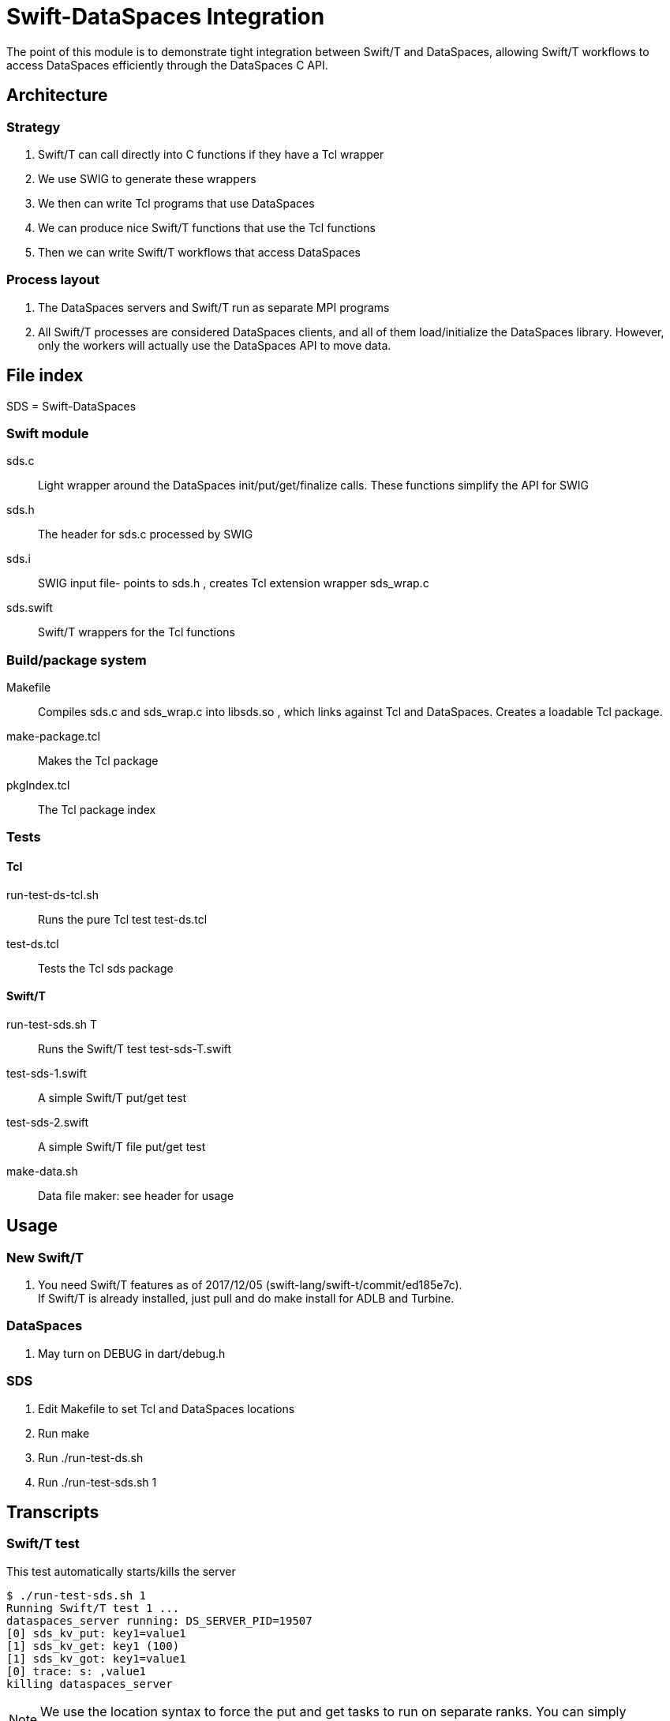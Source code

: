 
= Swift-DataSpaces Integration

The point of this module is to demonstrate tight integration between Swift/T and DataSpaces, allowing Swift/T workflows to access DataSpaces efficiently through the DataSpaces C API.

== Architecture

=== Strategy

. Swift/T can call directly into C functions if they have a Tcl wrapper
. We use SWIG to generate these wrappers
. We then can write Tcl programs that use DataSpaces
. We can produce nice Swift/T functions that use the Tcl functions
. Then we can write Swift/T workflows that access DataSpaces

=== Process layout

. The DataSpaces servers and Swift/T run as separate MPI programs
. All Swift/T processes are considered DataSpaces clients, and all of them load/initialize the DataSpaces library.  However, only the workers will actually use the DataSpaces API to move data.

== File index

SDS = Swift-DataSpaces

=== Swift module

+sds.c+::
Light wrapper around the DataSpaces init/put/get/finalize calls.  These functions simplify the API for SWIG

+sds.h+::
The header for sds.c processed by SWIG

+sds.i+::
SWIG input file- points to sds.h , creates Tcl extension wrapper sds_wrap.c

+sds.swift+::
Swift/T wrappers for the Tcl functions

=== Build/package system

+Makefile+::
Compiles sds.c and sds_wrap.c into libsds.so , which links against Tcl and DataSpaces.  Creates a loadable Tcl package.

+make-package.tcl+::
Makes the Tcl package

+pkgIndex.tcl+::
The Tcl package index

=== Tests

==== Tcl

+run-test-ds-tcl.sh+::
Runs the pure Tcl test test-ds.tcl

+test-ds.tcl+::
Tests the Tcl sds package

==== Swift/T

+run-test-sds.sh T+::
Runs the Swift/T test test-sds-T.swift

+test-sds-1.swift+::
A simple Swift/T put/get test

+test-sds-2.swift+::
A simple Swift/T file put/get test

+make-data.sh+::
Data file maker: see header for usage

== Usage

=== New Swift/T

. You need Swift/T features as of 2017/12/05 (swift-lang/swift-t/commit/ed185e7c). +
  If Swift/T is already installed, just pull and do +make install+
  for ADLB and Turbine.

=== DataSpaces

. May turn on DEBUG in dart/debug.h

=== SDS

. Edit Makefile to set Tcl and DataSpaces locations
. Run +make+
. Run +./run-test-ds.sh+
. Run +./run-test-sds.sh 1+

== Transcripts

=== Swift/T test

This test automatically starts/kills the server

----
$ ./run-test-sds.sh 1
Running Swift/T test 1 ...
dataspaces_server running: DS_SERVER_PID=19507
[0] sds_kv_put: key1=value1
[1] sds_kv_get: key1 (100)
[1] sds_kv_got: key1=value1
[0] trace: s: ,value1
killing dataspaces_server
----

NOTE: We use the location syntax to force the put and get tasks to
run on separate ranks.  You can simply comment out this syntax
and the workflow will still work.

=== Pure Tcl test

In one shell, do:
----
$ dataspaces_server -s 1 -c 2
----

Then, in another shell, do:
----
$ ./run-test-ds-tcl.sh
----

NOTE: Kill and restart the server after each test.

== Implementation notes

=== Initialization

. When Swift/T starts, the workflow does: import sds;
. This loads the Tcl package sds
. At startup, the sds.tcl file is read.  This:
.. Duplicates the ADLB communicator
.. Requests Turbine call proc sds_init_tcl at startup (Swift/T feature f202c037)
... This calls sds.c:sds_init()
... This calls dspaces_init()

=== Functions

. We currently have two simplified functions in Swift/T: sds_kv_put() and sds_kv_get(), which are string-string put/get functions.
. The Swift/T interfaces are in sds.swift
. As shown, these call the sds_kv_put/sds_kv_get Tcl functions
. These are generated by SWIG from sds.h/sds.i
. These call sds.c:sds_kv_put()/sds_kv_get()
. These call dspaces_put()/dspaces_get()
